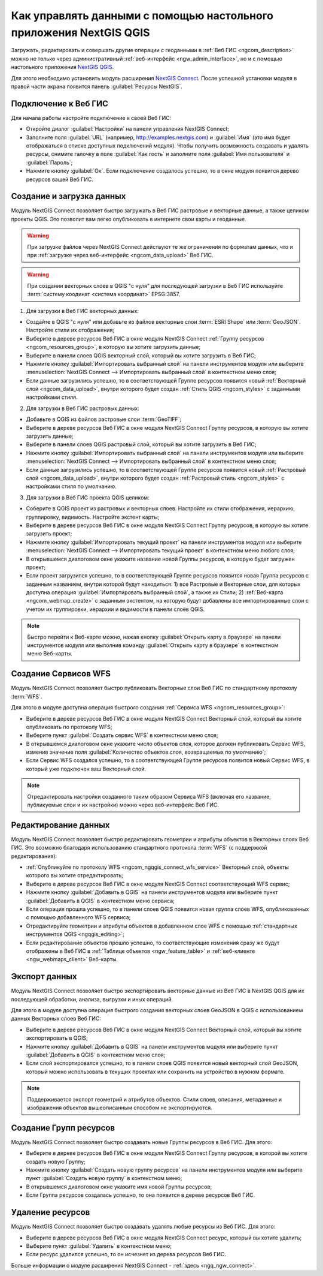 .. _ngcom_ngqgis_connect:

Как управлять данными с помощью настольного приложения NextGIS QGIS
====================================================================================================

Загружать, редактировать и совершать другие операции с геоданными в :ref:`Веб ГИС <ngcom_description>` можно не только через административный :ref:`веб-интерфейс <ngw_admin_interface>`, но и с помощью настольного приложения `NextGIS QGIS <http://nextgis.ru/nextgis-qgis/>`_.

Для этого необходимо установить модуль расширения `NextGIS Connect <https://plugins.qgis.org/plugins/nextgis_connect/>`_. После успешной установки модуля в правой части экрана появится панель :guilabel:`Ресурсы NextGIS`.

.. _ngcom_ngqgis_connect_connection:

Подключение к Веб ГИС
----------------------------

Для начала работы настройте подключение к своей Веб ГИС:

* Откройте диалог :guilabel:`Настройки` на панели управления NextGIS Connect;
* Заполните поля :guilabel:`URL` (например, http://examples.nextgis.com) и :guilabel:`Имя` (это имя будет отображаться в списке доступных подключений модуля). Чтобы получить возможность создавать и удалять ресурсы, снимите галочку в поле :guilabel:`Как гость` и заполните поля :guilabel:`Имя пользователя` и :guilabel:`Пароль`;
* Нажмите кнопку :guilabel:`Ок`. Если подключение создалось успешно, то в окне модуля появится дерево ресурсов вашей Веб ГИС.

.. _ngcom_ngqgis_connect_data_upload:

Создание и загрузка данных
------------------------------------------------

Модуль NextGIS Connect позволяет быстро загружать в Веб ГИС растровые и векторные данные, а также целиком проекты QGIS. Это позволит вам легко опубликовать в интернете свои карты и геоданные.

.. warning:: 
	При загрузке файлов через NextGIS Connect действуют те же ограничения по форматам данных, что и при :ref:`загрузке через веб-интерфейс <ngcom_data_upload>` Веб ГИС.

.. warning:: 
	При создании векторных слоев в QGIS "с нуля" для последующей загрузки в Веб ГИС используйте :term:`систему коодинат <система координат>` EPSG:3857.

1. Для загрузки в Веб ГИС векторных данных:

* Создайте в QGIS "с нуля" или добавьте из файлов векторные слои :term:`ESRI Shape` или :term:`GeoJSON`. Настройте стили их отображения;
* Выберите в дереве ресурсов Веб ГИС в окне модуля NextGIS Connect :ref:`Группу ресурсов <ngcom_resources_group>`, в которую вы хотите загрузить данные;
* Выберите в панели слоев QGIS векторный слой, который вы хотите загрузить в Веб ГИС;
* Нажмите кнопку :guilabel:`Импортировать выбранный слой` на панели инструментов модуля или выберите :menuselection:`NextGIS Connect --> Импортировать выбранный слой` в контекстном меню слоя;
* Если данные загрузились успешно, то в соответствующей Группе ресурсов появится новый :ref:`Векторный слой <ngcom_data_upload>`, внутри которого будет создан :ref:`Стиль QGIS <ngcom_styles>` с заданными настройками стиля.

2. Для загрузки в Веб ГИС растровых данных:

* Добавьте в QGIS из файлов растровые слои :term:`GeoTIFF`;
* Выберите в дереве ресурсов Веб ГИС в окне модуля NextGIS Connect Группу ресурсов, в которую вы хотите загрузить данные;
* Выберите в панели слоев QGIS растровый слой, который вы хотите загрузить в Веб ГИС;
* Нажмите кнопку :guilabel:`Импортировать выбранный слой` на панели инструментов модуля или выберите :menuselection:`NextGIS Connect --> Импортировать выбранный слой` в контекстном меню слоя;
* Если данные загрузились успешно, то в соответствующей Группе ресурсов появится новый :ref:`Растровый слой <ngcom_data_upload>`, внутри которого будет создан :ref:`Растровый стиль <ngcom_styles>` с настройками стиля по умолчанию.

3. Для загрузки в Веб ГИС проекта QGIS целиком:

* Соберите в QGIS проект из растровых и векторных слоев. Настройте их стили отображения, иерархию, группировку, видимость. Настройте экстент карты;
* Выберите в дереве ресурсов Веб ГИС в окне модуля NextGIS Connect Группу ресурсов, в которую вы хотите загрузить проект;
* Нажмите кнопку :guilabel:`Импортировать текущий проект` на панели инструментов модуля или выберите :menuselection:`NextGIS Connect --> Импортировать текущий проект` в контекстном меню любого слоя;
* В открывшемся диалоговом окне укажите название новой Группы ресурсов, в которую будет загружен проект;
* Если проект загрузился успешно, то в соответствующей Группе ресурсов появится новая Группа ресурсов с заданным названием, внутри которой будут находиться: 1) все Растровые и Векторные слои, для которых доступна операция :guilabel:`Импортировать выбранный слой`, а также их Стили; 2) :ref:`Веб-карта <ngcom_webmap_create>` с заданным экстентом, на которую будут добавлены все импортированные слои с учетом их группировки, иерархии и видимости в панели слоёв QGIS.

.. note:: 
	Быстро перейти к Веб-карте можно, нажав кнопку :guilabel:`Открыть карту в браузере` на панели инструментов модуля или выполнив команду :guilabel:`Открыть карту в браузере` в контекстном меню Веб-карты.

.. _ngcom_ngqgis_connect_wfs_service:

Создание Сервисов WFS
--------------------------------------------------------------

Модуль NextGIS Connect позволяет быстро публиковать Векторные слои Веб ГИС по стандартному протоколу :term:`WFS`. 

Для этого в модуле доступна операция быстрого создания :ref:`Сервиса WFS <ngcom_resources_group>`:

* Выберите в дереве ресурсов Веб ГИС в окне модуля NextGIS Connect Векторный слой, который вы хотите опубликовать по протоколу WFS;
* Выберите пункт :guilabel:`Создать сервис WFS` в контекстном меню слоя;
* В открывшемся диалоговом окне укажите число объектов слоя, которое должен публиковать Сервис WFS, изменив значение поля :guilabel:`Количество объектов слоя, возвращаемых по умолчанию`;
* Если Сервис WFS создался успешно, то в соответствующей Группе ресурсов появится новый Сервис WFS, в который уже подключен ваш Векторный слой.

.. note:: 
	Отредактировать настройки созданного таким образом Сервиса WFS (включая его название, публикуемые слои и их настройки) можно через веб-интерфейс Веб ГИС.

.. _ngcom_ngqgis_connect_data_edit:

Редактирование данных
---------------------------------------------------------------

Модуль NextGIS Connect позволяет быстро редактировать геометрии и атрибуты объектов в Векторных слоях Веб ГИС. Это возможно благодаря использованию стандартного протокола :term:`WFS` (с поддержкой редактирования):

* :ref:`Опубликуйте по протоколу WFS <ngcom_ngqgis_connect_wfs_service>` Векторный слой, объекты которого вы хотите отредактировать;
* Выберите в дереве ресурсов Веб ГИС в окне модуля NextGIS Connect соответствующий WFS сервис;
* Нажмите кнопку :guilabel:`Добавить в QGIS` на панели инструментов модуля или выберите пункт :guilabel:`Добавить в QGIS` в контекстном меню сервиса;
* Если операция прошла успешно, то в панели слоев QGIS появится новая группа слоев WFS, опубликованных с помощью добавленного WFS сервиса;
* Отредактируйте геометрии и атрибуты объектов в добавленном слое WFS с помощью :ref:`стандартных инструментов QGIS <ngqgis_editing>`;
* Если редактирование объектов прошло успешно, то соответствующие изменения сразу же будут отображены в Веб ГИС в :ref:`Таблице объектов <ngw_feature_table>` и :ref:`веб-клиенте <ngw_webmaps_client>` Веб-карты.


.. _ngcom_ngqgis_connect_data_export:

Экспорт данных
--------------------------------------------------------

Модуль NextGIS Connect позволяет быстро экспортировать векторные данные из Веб ГИС в NextGIS QGIS для их последующей обработки, анализа, выгрузки и иных операций.

Для этого в модуле доступна операция быстрого создания векторных слоев GeoJSON в QGIS с использованием данных Векторных слоев Веб ГИС:

* Выберите в дереве ресурсов Веб ГИС в окне модуля NextGIS Connect Векторный слой, который вы хотите экспортировать в QGIS;
* Нажмите кнопку :guilabel:`Добавить в QGIS` на панели инструментов модуля или выберите пункт :guilabel:`Добавить в QGIS` в контекстном меню слоя;
* Если слой экспортировался успешно, то в панели слоев QGIS появится новый векторный слой GeoJSON, который можно использовать в текущих проектах или сохранить на устройство в нужном формате.

.. note:: 
	Поддерживается экспорт геометрий и атрибутов объектов. Стили слоев, описания, метаданные и изображения объектов вышеописанным способом не экспортируются.

.. _ngcom_ngqgis_connect_resource_group:

Создание Групп ресурсов
-------------------------------------------------------------------

Модуль NextGIS Connect позволяет быстро создавать новые Группы ресурсов в Веб ГИС. Для этого:

* Выберите в дереве ресурсов Веб ГИС в окне модуля NextGIS Connect Группу ресурсов, в которой вы хотите создать новую Группу;
* Нажмите кнопку :guilabel:`Создать новую группу ресурсов` на панели инструментов модуля или выберите пункт :guilabel:`Создать новую группу` в контекстном меню;
* В открывшемся диалоговом окне укажите имя новой Группы ресурсов;
* Если Группа ресурсов создалась успешно, то она появится в дереве ресурсов Веб ГИС.

.. _ngcom_ngqgis_connect_resource_delete:

Удаление ресурсов
--------------------------------------------------------

Модуль NextGIS Connect позволяет быстро создавать удалять любые ресурсы из Веб ГИС. Для этого:

* Выберите в дереве ресурсов Веб ГИС в окне модуля NextGIS Connect ресурс, который вы хотите удалить;
* Выберите пункт :guilabel:`Удалить` в контекстном меню;
* Если ресурс удалился успешно, то он исчезнет из дерева ресурсов Веб ГИС.


Больше информации о модуле расширения NextGIS Connect - :ref:`здесь <ngq_ngw_connect>`. 



